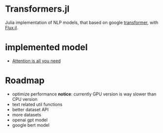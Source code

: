 * Transformers.jl
Julia implementation of NLP models, that based on google [[https://arxiv.org/abs/1706.03762][transformer]], with [[https://github.com/FluxML/Flux.jl][Flux.jl]].

* implemented model
+ [[https://arxiv.org/abs/1706.03762][Attention is all you need]]

* Roadmap
+ optimize performance
  *notice*: currently GPU version is way slower than CPU version
+ text related util functions
+ better dataset API
+ more datasets
+ openai gpt model
+ google bert model
